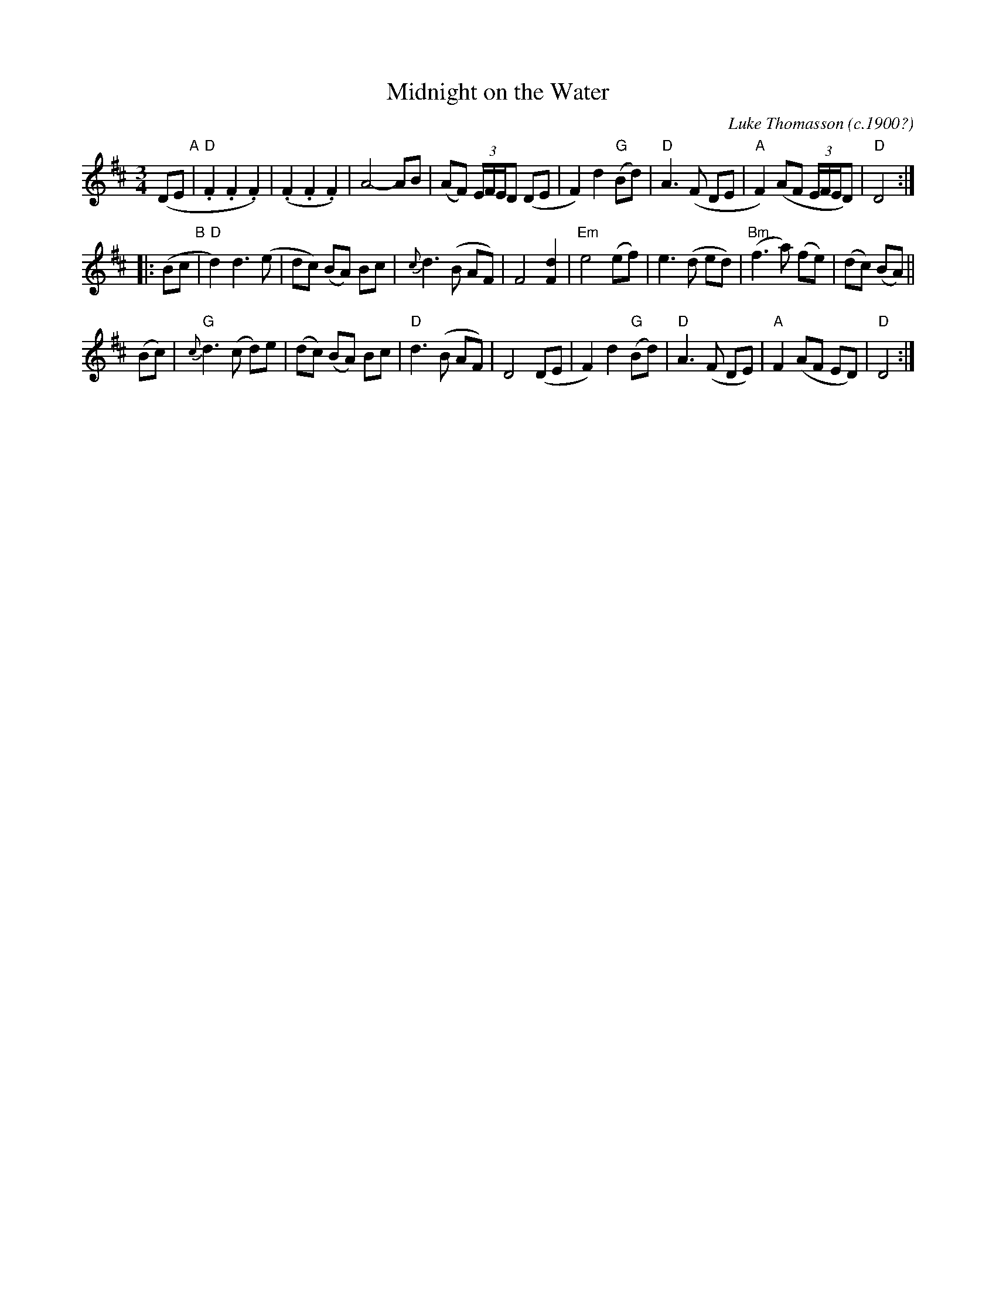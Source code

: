 X: 1
T: Midnight on the Water
C: Luke Thomasson (c.1900?)
R: waltz
Z: 2015 John Chambers <jc:trillian.mit.edu>
S: printed copy of unknown origin in Concord Slow Scottish Session collection
M: 3/4
L: 1/8
K: D
(DE "A"|\
"D".F2.F2.F2) | (.F2.F2.F2) | A4- AB | (AF) (3E/F/E/D (DE |\
F2) d2 "G"(Bd) | "D"A3 (F DE | "A"F2) (AF (3E/F/E/D) | "D"D4 :|
|: (Bc "B"|\
"D"d2) d3 (e | dc) (BA) Bc | {c}d3 (B AF) | F4 [d2F2] |\
"Em"e4 (ef) | e3 (d ed) | "Bm"(f3 a) (fe) | (dc) (BA) ||
(Bc) |\
"G"{c}d3 (c d)e | (dc) (BA) Bc | "D"d3 (B AF) | D4 (DE |\
F2) d2 "G"(Bd) | "D"A3 (F DE) | "A"F2 (AF ED) | "D"D4 :|
